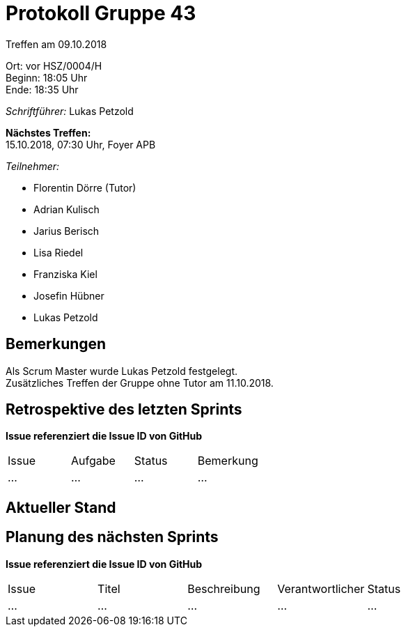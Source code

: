 = Protokoll Gruppe 43

Treffen am 09.10.2018

Ort:      vor HSZ/0004/H +
Beginn:   18:05 Uhr +
Ende:     18:35 Uhr

__Schriftführer:__ Lukas Petzold

*Nächstes Treffen:* +
15.10.2018, 07:30 Uhr, Foyer APB

__Teilnehmer:__
//Tabellarisch oder Aufzählung, Kennzeichnung von Teilnehmern mit besonderer Rolle (z.B. Kunde)

- Florentin Dörre (Tutor)
- Adrian Kulisch
- Jarius Berisch
- Lisa Riedel
- Franziska Kiel
- Josefin Hübner
- Lukas Petzold

== Bemerkungen
Als Scrum Master wurde Lukas Petzold festgelegt. +
Zusätzliches Treffen der Gruppe ohne Tutor am 11.10.2018.

== Retrospektive des letzten Sprints
*Issue referenziert die Issue ID von GitHub*
// Wie ist der Status der im letzten Sprint erstellten Issues/veteilten Aufgaben?

// See http://asciidoctor.org/docs/user-manual/=tables
[option="headers"]
|===
|Issue |Aufgabe |Status |Bemerkung
|…     |…       |…      |…
|===


== Aktueller Stand


== Planung des nächsten Sprints
*Issue referenziert die Issue ID von GitHub*

// See http://asciidoctor.org/docs/user-manual/=tables
[option="headers"]
|===
|Issue |Titel |Beschreibung |Verantwortlicher |Status
|…     |…     |…            |…                |…
|===
